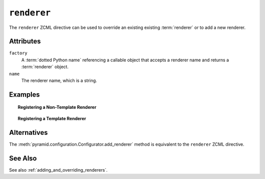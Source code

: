 .. _renderer_directive:

``renderer``
------------

The ``renderer`` ZCML directive can be used to override an existing
existing :term:`renderer` or to add a new renderer.

Attributes
~~~~~~~~~~

``factory``
    A :term:`dotted Python name` referencing a callable object that
    accepts a renderer name and returns a :term:`renderer` object.

``name``
   The renderer name, which is a string.

Examples
~~~~~~~~

.. topic:: Registering a Non-Template Renderer

   .. code-block:: xml
      :linenos:

      <renderer
         factory="some.renderer"
         name="mynewrenderer"
         />

.. topic:: Registering a Template Renderer

   .. code-block:: xml
      :linenos:

      <renderer
         factory="some.jinja2.renderer"
         name=".jinja2"
         />

Alternatives
~~~~~~~~~~~~

The :meth:`pyramid.configuration.Configurator.add_renderer` method
is equivalent to the ``renderer`` ZCML directive.

See Also
~~~~~~~~

See also :ref:`adding_and_overriding_renderers`.
